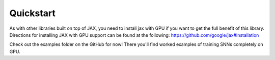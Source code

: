 Quickstart
==========

As with other libraries built on top of JAX, you need to install jax with GPU if you want to get the full benefit of this library. Directions for installing JAX with GPU support can be found at the following: https://github.com/google/jax#installation

Check out the examples folder on the GitHub for now! There you'll find worked examples of training SNNs completely on GPU.